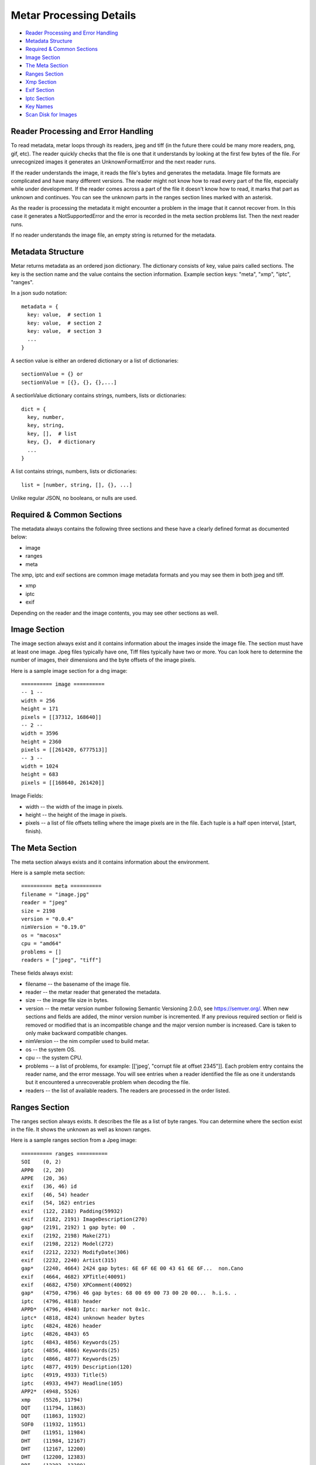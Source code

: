 =================
Metar Processing Details
=================

* `Reader Processing and Error Handling`_
* `Metadata Structure`_
* `Required & Common Sections`_
* `Image Section`_
* `The Meta Section`_
* `Ranges Section`_
* `Xmp Section`_
* `Exif Section`_
* `Iptc Section`_
* `Key Names`_
* `Scan Disk for Images`_
     
Reader Processing and Error Handling
=================

To read metadata, metar loops through its readers, jpeg and tiff
(in the future there could be many more readers, png, gif, etc).
The reader quickly checks that the file is one that it
understands by looking at the first few bytes of the file.  For
unrecognized images it generates an UnknownFormatError and the
next reader runs.

If the reader understands the image, it reads the file's bytes
and generates the metadata. Image file formats are complicated
and have many different versions. The reader might not know how
to read every part of the file, especially while under
development.  If the reader comes across a part of the file it
doesn't know how to read, it marks that part as unknown and
continues. You can see the unknown parts in the ranges section
lines marked with an asterisk.

As the reader is processing the metadata it might encounter a
problem in the image that it cannot recover from. In this case it
generates a NotSupportedError and the error is recorded in the meta
section problems list.  Then the next reader runs.

If no reader understands the image file, an empty string is
returned for the metadata.

  
Metadata Structure
=================

Metar returns metadata as an ordered json dictionary. The
dictionary consists of key, value pairs called sections. The key
is the section name and the value contains the section
information. Example section keys: "meta", "xmp", "iptc", "ranges".

In a json sudo notation::

  metadata = {
    key: value,  # section 1
    key: value,  # section 2
    key: value,  # section 3
    ...
  }

A section value is either an ordered dictionary or a list of dictionaries::

  sectionValue = {} or
  sectionValue = [{}, {}, {},...]

A sectionValue dictionary contains strings, numbers, lists or dictionaries::

  dict = {
    key, number,
    key, string,
    key, [],  # list
    key, {},  # dictionary
    ...
  }

A list contains strings, numbers, lists or dictionaries::

  list = [number, string, [], {}, ...]

Unlike regular JSON, no booleans, or nulls are used.

Required & Common Sections
=================

The metadata always contains the following three sections and
these have a clearly defined format as documented below:

* image
* ranges
* meta
  
The xmp, iptc and exif sections are common image metadata formats
and you may see them in both jpeg and tiff.

* xmp
* iptc
* exif

Depending on the reader and the image contents, you may see other
sections as well.


Image Section
=================

The image section always exist and it contains information about
the images inside the image file. The section must have at least
one image. Jpeg files typically have one, Tiff files typically
have two or more.  You can look here to determine the number of
images, their dimensions and the byte offsets of the image
pixels.

Here is a sample image section for a dng image::

  ========== image ==========
  -- 1 --
  width = 256
  height = 171
  pixels = [[37312, 168640]]
  -- 2 --
  width = 3596
  height = 2360
  pixels = [[261420, 6777513]]
  -- 3 --
  width = 1024
  height = 683
  pixels = [[168640, 261420]]

Image Fields:

* width -- the width of the image in pixels.
* height -- the height of the image in pixels.
* pixels -- a list of file offsets telling where the image pixels
  are in the file. Each tuple is a half open interval, [start,
  finish).

The Meta Section
=================

The meta section always exists and it contains information about
the environment.

Here is a sample meta section::
  
  ========== meta ==========
  filename = "image.jpg"
  reader = "jpeg"
  size = 2198
  version = "0.0.4"
  nimVersion = "0.19.0"
  os = "macosx"
  cpu = "amd64"
  problems = []
  readers = ["jpeg", "tiff"]

These fields always exist:

* filename -- the basename of the image file.
* reader -- the metar reader that generated the metadata.
* size -- the image file size in bytes.
* version -- the metar version number following Semantic
  Versioning 2.0.0, see https://semver.org/. When new sections
  and fields are added, the minor version number is
  incremented. If any previous required section or field is
  removed or modified that is an incompatible change and the
  major version number is increased.  Care is taken to only make
  backward compatible changes.
* nimVersion -- the nim compiler used to build metar.
* os -- the system OS.
* cpu -- the system CPU.
* problems -- a list of problems, for example: [['jpeg', "corrupt
  file at offset 2345"]]. Each problem entry contains the reader
  name, and the error message. You will see entries when a reader
  identified the file as one it understands but it encountered a
  unrecoverable problem when decoding the file.
* readers -- the list of available readers. The readers are
  processed in the order listed.

Ranges Section
=================

The ranges section always exists. It describes the file as a list
of byte ranges. You can determine where the section exist in the
file.  It shows the unknown as well as known ranges.

Here is a sample ranges section from a Jpeg image::

  ========== ranges ==========
  SOI    (0, 2) 
  APP0   (2, 20) 
  APPE   (20, 36) 
  exif   (36, 46) id
  exif   (46, 54) header
  exif   (54, 162) entries
  exif   (122, 2182) Padding(59932)
  exif   (2182, 2191) ImageDescription(270)
  gap*   (2191, 2192) 1 gap byte: 00  .
  exif   (2192, 2198) Make(271)
  exif   (2198, 2212) Model(272)
  exif   (2212, 2232) ModifyDate(306)
  exif   (2232, 2240) Artist(315)
  gap*   (2240, 4664) 2424 gap bytes: 6E 6F 6E 00 43 61 6E 6F...  non.Cano
  exif   (4664, 4682) XPTitle(40091)
  exif   (4682, 4750) XPComment(40092)
  gap*   (4750, 4796) 46 gap bytes: 68 00 69 00 73 00 20 00...  h.i.s. .
  iptc   (4796, 4818) header
  APPD*  (4796, 4948) Iptc: marker not 0x1c.
  iptc*  (4818, 4824) unknown header bytes
  iptc   (4824, 4826) header
  iptc   (4826, 4843) 65
  iptc   (4843, 4856) Keywords(25)
  iptc   (4856, 4866) Keywords(25)
  iptc   (4866, 4877) Keywords(25)
  iptc   (4877, 4919) Description(120)
  iptc   (4919, 4933) Title(5)
  iptc   (4933, 4947) Headline(105)
  APP2*  (4948, 5526) 
  xmp    (5526, 11794) 
  DQT    (11794, 11863) 
  DQT    (11863, 11932) 
  SOF0   (11932, 11951) 
  DHT    (11951, 11984) 
  DHT    (11984, 12167) 
  DHT    (12167, 12200) 
  DHT    (12200, 12383) 
  DRI    (12383, 12389) 
  SOS    (12389, 12403) 
  scans  (12403, 758218) 
  EOI    (758218, 758220)

Each line describes a byte range of the file. The lines are
sorted.

Range columns:

* the first column is the name of the range. Often it is a
  section name. You can see where the section comes from in the
  file. If the reader leaves out a range, it appears here as a gap
  range and is marked with an asterisk.
* the next optional column is an asterisk.  The asterisk means
  the reader did not understand this part of the file.
* the next column, [start, finish) is the offset of the beginning
of the range and finish is one past the end.
* the next optional column is a description of the range.


Xmp Section
=================

The Extensible Metadata Platform (XMP) is an ISO standard for
storing metadata in files. The format incorporates the exif, iptc and
other metadata so it is the most complete. It is an xml format
that metar converts to a key value dictionary.

Here is a sample xmp section from a dng image::

  ========== xmp ==========
  xpacket:begin = "﻿"
  xpacket:id = "W5M0MpCehiHzreSzNTczkc9d"
  crs:Version = "3.2"
  crs:RawFileName = "IMG_6093.dng"
  crs:WhiteBalance = "As Shot"
  crs:Temperature = "5000"
  crs:Tint = "0"
  crs:Exposure = "-0.20"
  --snip--
  exif:Function = "False"
  exif:RedEyeMode = "False"
  aux:SerialNumber = "620423455"
  aux:LensInfo = "24/1 70/1 0/0 0/0"
  aux:Lens = "24.0-70.0 mm"
  aux:ImageNumber = "205"
  aux:FlashCompensation = "0/1"
  xap:MetadataDate = "2014-10-14T20:32:57-07:00"
  dc:creator = ["unknown"]
  xpacket:end = "w'?"
  xmlns:x = "adobe:ns:meta/"
  x:xmptk = "XMP toolkit 3.0-28, framework 1.6"
  xmlns:rdf = "http://www.w3.org/1999/02/22-rdf-syn...
  xmlns:iX = "http://ns.adobe.com/iX/1.0/"
  xmlns:crs = "http://ns.adobe.com/camera-raw-setti...
  xmlns:exif = "http://ns.adobe.com/exif/1.0/"
  xmlns:aux = "http://ns.adobe.com/exif/1.0/aux/"
  xmlns:pdf = "http://ns.adobe.com/pdf/1.3/"
  xmlns:photoshop = "http://ns.adobe.com/photoshop/1.0/"
  xmlns:tiff = "http://ns.adobe.com/tiff/1.0/"
  xmlns:xap = "http://ns.adobe.com/xap/1.0/"
  xmlns:dc = "http://purl.org/dc/elements/1.1/"

Exif Section
=================

Exchangeable image file format (Exif) is a standard metadata
format used by digital camera and others. It is encoded in the
file using tiff tags.

Note:

  As you can see from the example data below, a lot of the
  information doesn't mean much to the casual user.  You can puzzle
  out the meaning of some of fields like the date/time, version
  number, ISO, but others like exposure time, fnumber mean
  little. Metar extracts and shows the file metadata content with
  very little interpretation.  Metar's current focus is to extract and
  decode as much information it can from the files. Interpreting at
  a higher level can be implemented post processing metar metadata.

Here is a sample exif section from a dng image::

  ========== exif4 ==========
  offset = 36962
  next = 0
  ExposureTime(33434) = [[1, 40]]
  FNumber(33437) = [[28, 10]]
  ExposureProgram(34850) = [2]
  ISO(34855) = [100]
  ExifVersion(36864) = [48, 50, 50, 49]
  DateTimeOriginal(36867) = ["2014:10:04 06:14:16"]
  CreateDate(36868) = ["2014:10:04 06:14:16"]
  ShutterSpeedValue(37377) = [[5321928, 1000000]]
  ApertureValue(37378) = [[2970854, 1000000]]
  ExposureCompensation(37380) = [[0, 2]]
  MeteringMode(37383) = [1]
  Flash(37385) = [16]
  FocalLength(37386) = [[27, 1]]
  FocalPlaneXResolution2(41486) = [[3504000, 885]]
  FocalPlaneYResolution2(41487) = [[2336000, 590]]
  FocalPlaneResolutionUnit2(41488) = [2]
  CustomRendered(41985) = [0]
  ExposureMode(41986) = [0]
  WhiteBalance(41987) = [1]
  SceneCaptureType(41990) = [0]


Iptc Section
=================

International Press Telecommunications Council (IPTC)
standardized the metadata used between new agencies and
newspapers around 1990.

Here is a sample iptc section from an image::

  ========== iptc ==========
  City(90) = ["", "", "", "", "", "", "City (Core) (ref2016)"]
  Description(120) = "The description aka caption (ref2016)"
  CaptionWriter(122) = "Description Writer (ref2016)"
  Headline(105) = "The Headline (ref2016)"
  Instructions(40) = "An Instruction (ref2016)"
  Photographer(80) = "Creator1 (ref2016)"
  Photographer's Job Title(85) = "Creator's Job Title  (ref2016)"
  Credit(110) = "Credit Line (ref2016)"
  Source(115) = "Source (ref2016)"
  Title(5) = "The Title (ref2016)"
  DateCreated(55) = "20161121"
  60 = "160101+0000"
  Location(92) = "Sublocation (Core) (ref2016)"
  ProvinceState(95) = "Province/State (Core) (ref2016)"
  Country(101) = "Country (Core) (ref2016)"
  CountryCode(100) = "R16"
  Reference(103) = "Job Id (ref2016)"
  Keywords(25) = ["Keyword1ref2016", "Keyword2ref2016", "Keyword3ref2016"]
  Copyright(116) = "Copyright (Notice) 2016 IPTC - www.i...
  IntellectualGenre(4) = "A Genre (ref2016)"
  12 = ["IPTC:1ref2016", "IPTC:2ref2016", "IPTC:3ref2016"]


Key Names
=================

The metadata keys are often numbers to reflect the actual data in
the file.  You can convert these numbers to more human readable
names using the keyName procedure.

For example the iptc copyright key is "116".  The keyName
procedure will convert it to "Copyright". The getMetadata
procedure calls keyName and combines that with the original
number, for example, "Copyright(116)".


Scan Disk for Images
=================

You can use metar to scan your disk and count image files it
recognizes.  The following command counts how many image are in
your home folder on linux. It uses the find command to list all
the files in your home folder then feed them to metar. It uses
grep, sort and uniq to origanize them by image type. On my
machine there are 5523 jpegs and 2207 tiff files::

  find ~ -type f -print0 | xargs -0 bin/metar | grep '^reader =' | sort | uniq -c

  5523 reader = "jpeg"
  2207 reader = "tiff"

The ranges section marks unknown ranges with a asterisk. As a
metar developer you may want to find areas to improve. You can
search for these unknown areas in all your files. For example to
search all the files in the testfiles folder use a command
similar to the following command::

  find testfiles -type f | xargs bin/metar | grep '^[a-zA-Z0-9]\+\* \|^file:'

The output is shown below. In this test several unknown ranges
were found. The APPD section has an unknown marker byte, the iptc
section has an unknown header and APP2 is unknown and there are
some unknown gaps.::
  
  ...
  file: testfiles/IMG_6093.JPG
  gap*   (2191, 2192) 1 gap byte: 00  .
  gap*   (2240, 4664) 2424 gap bytes: 6E 6F 6E 00 43 61 6E 6F...  non.Cano
  gap*   (4750, 4796) 46 gap bytes: 68 00 69 00 73 00 20 00...  h.i.s. .
  APPD*  (4796, 4948) Iptc: marker not 0x1c.
  iptc*  (4818, 4824) unknown header bytes
  APP2*  (4948, 5526)
  ...
